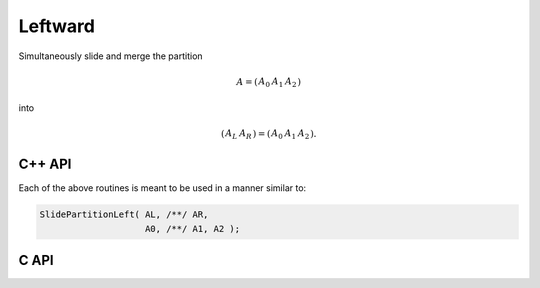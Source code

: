 Leftward
--------
Simultaneously slide and merge the partition

.. math::

   A = \left(\begin{array}{cc|c} A_0 & A_1 & A_2 \end{array}\right)

into

.. math::

   \left(\begin{array}{c|c} A_L & A_R \end{array}\right) = 
   \left(\begin{array}{c|cc} A_0 & A_1 & A_2 \end{array}\right).

C++ API
^^^^^^^

.. cpp:function:: void SlidePartitionLeft( Matrix<T>& AL, Matrix<T>& AR, Matrix<T>& A0, Matrix<T>& A1, Matrix<T>& A2 )
.. cpp:function:: void SlideLockedPartitionLeft( Matrix<T>& AL, Matrix<T>& AR, const Matrix<T>& A0, const Matrix<T>& A1, const Matrix<T>& A2 )
.. cpp:function:: void SlidePartitionLeft( AbstractDistMatrix<T>& AL, AbstractDistMatrix<T>& AR, AbstractDistMatrix<T>& A0, AbstractDistMatrix<T>& A1, AbstractDistMatrix<T>& A2 )
.. cpp:function:: void SlideLockedPartitionLeft( AbstractDistMatrix<T>& AL, AbstractDistMatrix<T>& AR, const AbstractDistMatrix<T>& A0, const AbstractDistMatrix<T>& A1, const AbstractDistMatrix<T>& A2 )

Each of the above routines is meant to be used in a manner similar to:

.. code-block:: cpp

   SlidePartitionLeft( AL, /**/ AR,
                       A0, /**/ A1, A2 );

C API
^^^^^

.. c:function:: ElError ElSlidePartitionLeft_i( ElMatrix_i AL, ElMatrix_i AR, ElMatrix_i A0, ElMatrix_i A1, ElMatrix_i A2 )
.. c:function:: ElError ElSlidePartitionLeft_s( ElMatrix_s AL, ElMatrix_s AR, ElMatrix_s A0, ElMatrix_s A1, ElMatrix_s A2 )
.. c:function:: ElError ElSlidePartitionLeft_d( ElMatrix_d AL, ElMatrix_d AR, ElMatrix_d A0, ElMatrix_d A1, ElMatrix_d A2 )
.. c:function:: ElError ElSlidePartitionLeft_c( ElMatrix_c AL, ElMatrix_c AR, ElMatrix_c A0, ElMatrix_c A1, ElMatrix_c A2 )
.. c:function:: ElError ElSlidePartitionLeft_z( ElMatrix_z AL, ElMatrix_z AR, ElMatrix_z A0, ElMatrix_z A1, ElMatrix_z A2 )
.. c:function:: ElError ElSlidePartitionLeftDist_i( ElDistMatrix_i AL, ElDistMatrix_i AR, ElDistMatrix_i A0, ElDistMatrix_i A1, ElDistMatrix_i A2 )
.. c:function:: ElError ElSlidePartitionLeftDist_s( ElDistMatrix_s AL, ElDistMatrix_s AR, ElDistMatrix_s A0, ElDistMatrix_s A1, ElDistMatrix_s A2 )
.. c:function:: ElError ElSlidePartitionLeftDist_d( ElDistMatrix_d AL, ElDistMatrix_d AR, ElDistMatrix_d A0, ElDistMatrix_d A1, ElDistMatrix_d A2 )
.. c:function:: ElError ElSlidePartitionLeftDist_c( ElDistMatrix_c AL, ElDistMatrix_c AR, ElDistMatrix_c A0, ElDistMatrix_c A1, ElDistMatrix_c A2 )
.. c:function:: ElError ElSlidePartitionLeftDist_z( ElDistMatrix_z AL, ElDistMatrix_z AR, ElDistMatrix_z A0, ElDistMatrix_z A1, ElDistMatrix_z A2 )

.. c:function:: ElError ElSlideLockedPartitionLeft_i( ElMatrix_i AL, ElMatrix_i AR, ElConstMatrix_i A0, ElConstMatrix_i A1, ElConstMatrix_i A2 )
.. c:function:: ElError ElSlideLockedPartitionLeft_s( ElMatrix_s AL, ElMatrix_s AR, ElConstMatrix_s A0, ElConstMatrix_s A1, ElConstMatrix_s A2 )
.. c:function:: ElError ElSlideLockedPartitionLeft_d( ElMatrix_d AL, ElMatrix_d AR, ElConstMatrix_d A0, ElConstMatrix_d A1, ElConstMatrix_d A2 )
.. c:function:: ElError ElSlideLockedPartitionLeft_c( ElMatrix_c AL, ElMatrix_c AR, ElConstMatrix_c A0, ElConstMatrix_c A1, ElConstMatrix_c A2 )
.. c:function:: ElError ElSlideLockedPartitionLeft_z( ElMatrix_z AL, ElMatrix_z AR, ElConstMatrix_z A0, ElConstMatrix_z A1, ElConstMatrix_z A2 )
.. c:function:: ElError ElSlideLockedPartitionLeftDist_i( ElDistMatrix_i AL, ElDistMatrix_i AR, ElConstDistMatrix_i A0, ElConstDistMatrix_i A1, ElConstDistMatrix_i A2 )
.. c:function:: ElError ElSlideLockedPartitionLeftDist_s( ElDistMatrix_s AL, ElDistMatrix_s AR, ElConstDistMatrix_s A0, ElConstDistMatrix_s A1, ElConstDistMatrix_s A2 )
.. c:function:: ElError ElSlideLockedPartitionLeftDist_d( ElDistMatrix_d AL, ElDistMatrix_d AR, ElConstDistMatrix_d A0, ElConstDistMatrix_d A1, ElConstDistMatrix_d A2 )
.. c:function:: ElError ElSlideLockedPartitionLeftDist_c( ElDistMatrix_c AL, ElDistMatrix_c AR, ElConstDistMatrix_c A0, ElConstDistMatrix_c A1, ElConstDistMatrix_c A2 )
.. c:function:: ElError ElSlideLockedPartitionLeftDist_z( ElDistMatrix_z AL, ElDistMatrix_z AR, ElConstDistMatrix_z A0, ElConstDistMatrix_z A1, ElConstDistMatrix_z A2 )
